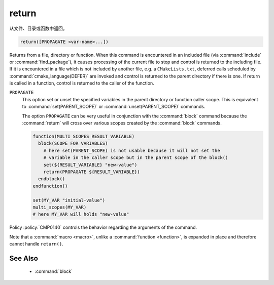 return
------

从文件、目录或函数中返回。

.. code-block:: cmake

  return([PROPAGATE <var-name>...])

Returns from a file, directory or function.  When this command is
encountered in an included file (via :command:`include` or
:command:`find_package`), it causes processing of the current file to stop
and control is returned to the including file.  If it is encountered in a
file which is not included by another file, e.g.  a ``CMakeLists.txt``,
deferred calls scheduled by :command:`cmake_language(DEFER)` are invoked and
control is returned to the parent directory if there is one.  If return is
called in a function, control is returned to the caller of the function.

``PROPAGATE``
  .. versionadded:: 3.25

  This option set or unset the specified variables in the parent directory or
  function caller scope. This is equivalent to :command:`set(PARENT_SCOPE)` or
  :command:`unset(PARENT_SCOPE)` commands.

  The option ``PROPAGATE`` can be very useful in conjunction with the
  :command:`block` command because the :command:`return` will cross over
  various scopes created by the :command:`block` commands.

  .. code-block:: cmake

    function(MULTI_SCOPES RESULT_VARIABLE)
      block(SCOPE_FOR VARIABLES)
        # here set(PARENT_SCOPE) is not usable because it will not set the
        # variable in the caller scope but in the parent scope of the block()
        set(${RESULT_VARIABLE} "new-value")
        return(PROPAGATE ${RESULT_VARIABLE})
      endblock()
    endfunction()

    set(MY_VAR "initial-value")
    multi_scopes(MY_VAR)
    # here MY_VAR will holds "new-value"

Policy :policy:`CMP0140` controls the behavior regarding the arguments of the
command.

Note that a :command:`macro <macro>`, unlike a :command:`function <function>`,
is expanded in place and therefore cannot handle ``return()``.

See Also
^^^^^^^^

  * :command:`block`
